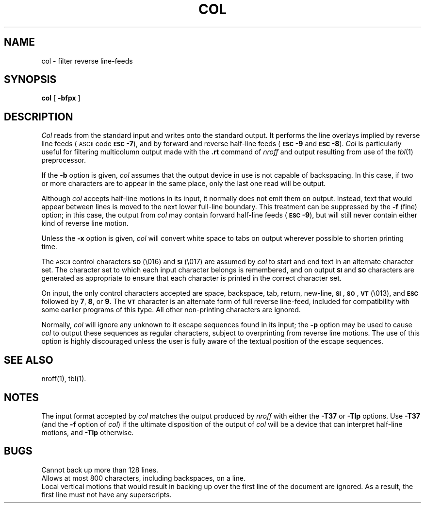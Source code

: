 .TH COL 1
.SH NAME
col \- filter reverse line-feeds
.SH SYNOPSIS
.B col
[
.B \-bfpx
]
.SH DESCRIPTION
.I Col\^
reads from the standard input and writes onto the standard output.
It performs the line overlays implied by reverse line
feeds (\s-1ASCII\s+1 code \%\fB\s-1ESC\s+1-7\fP),
and by forward and reverse half-line feeds (\fB\s-1ESC\s+1-9\fP and \fB\s-1ESC\s+1-8\fP).
.I Col\^
is particularly useful for filtering multicolumn
output made with the
.B \&.rt
command of
.I nroff
and output resulting from use of the
.IR tbl (1)
preprocessor.
.PP
If the
.B \-b
option is given,
.I col\^
assumes that the output device in use is not capable of backspacing.
In this case, if two or more characters are to appear in the same place,
only the last one read will be output.
.PP
Although
.I col\^
accepts half-line motions in its input, it normally does not
emit them on output.
Instead, text that would appear between lines is moved to the next lower
full-line boundary.
This treatment can be suppressed by the
.B \-f
(fine) option; in this case,
the output from
.I col\^
may contain forward half-line feeds (\fB\s-1ESC\s+1-9\fP), but will still never contain
either kind of reverse line motion.
.PP
Unless the
.B \-x
option is given,
.I col\^
will convert white space to tabs on output
wherever possible to shorten printing time.
.PP
The \s-1ASCII\s+1 control characters \s-1\fBSO\fP\s+1 (\e016) and \s-1\fBSI\fP\s+1 (\e017) are assumed by
.I col\^
to start and end text in an alternate character set.
The character set to which each input character belongs is remembered,
and on output \s-1\fBSI\fP\s+1 and \s-1\fBSO\fP\s+1 characters are generated as appropriate to ensure
that each character is printed in the correct character set.
.PP
On input, the only control characters accepted are space, backspace,
tab, return, new-line, \s-1\fBSI\fP\s+1, \s-1\fBSO\fP\s+1, \s-1\fBVT\fP\s+1 (\e013),
and \fB\s-1ESC\s+1\fP followed by
.BR 7 ,
.BR 8 ,
or
.BR 9 .
The \s-1\fBVT\fP\s+1 character is an alternate form of full reverse line-feed,
included for
compatibility with some earlier programs of this type.
All other non-printing characters are ignored.
.PP
Normally,
.I col\^
will ignore any unknown to it escape sequences found in its input;
the
.B \-p
option may be used to cause
.I col\^
to output these sequences as regular characters, subject to overprinting
from reverse line motions.
The use of this option is highly discouraged unless the user
is fully aware of the textual position of the escape sequences.
.SH SEE ALSO
nroff(1), tbl(1).
.SH NOTES
The input format accepted by
.I col\^
matches the output produced by
.I nroff
with either the
.B \-T37
or
.B \-Tlp
options.
Use
.B \-T37
(and the
.B \-f
option of
.IR col )
if the ultimate disposition of the output of
.I col\^
will be a device
that can interpret half-line motions, and
.B \-Tlp
otherwise.
.SH BUGS
Cannot back up more than 128 lines.
.br
Allows at most 800 characters, including backspaces, on a line.
.br
Local vertical motions that would result in backing up over the first
line of the document are ignored.
As a result, the first line must not have any superscripts.
.\"	%W% of %G%

